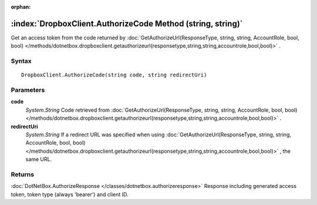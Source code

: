 :orphan:

:index:`DropboxClient.AuthorizeCode Method (string, string)`
============================================================

Get an access token from the code returned by :doc:`GetAuthorizeUrl(ResponseType, string, string, AccountRole, bool, bool) </methods/dotnetbox.dropboxclient.getauthorizeurl(responsetype,string,string,accountrole,bool,bool)>` .

Syntax
------

::

	DropboxClient.AuthorizeCode(string code, string redirectUri)

Parameters
----------

**code**
	*System.String* Code retrieved from :doc:`GetAuthorizeUrl(ResponseType, string, string, AccountRole, bool, bool) </methods/dotnetbox.dropboxclient.getauthorizeurl(responsetype,string,string,accountrole,bool,bool)>` .

**redirectUri**
	*System.String* If a redirect URL was specified when using :doc:`GetAuthorizeUrl(ResponseType, string, string, AccountRole, bool, bool) </methods/dotnetbox.dropboxclient.getauthorizeurl(responsetype,string,string,accountrole,bool,bool)>` , the same URL.

Returns
-------

:doc:`DotNetBox.AuthorizeResponse </classes/dotnetbox.authorizeresponse>`  Response including generated access token, token type (always 'bearer') and client ID.
